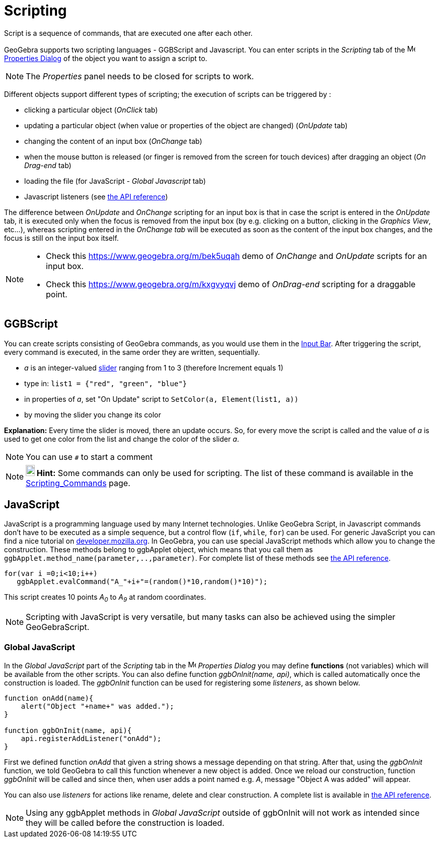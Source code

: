 = Scripting
:page-en: Scripting
ifdef::env-github[:imagesdir: /en/modules/ROOT/assets/images]

Script is a sequence of commands, that are executed one after each other.

GeoGebra supports two scripting languages - GGBScript and Javascript. You can enter scripts in the _Scripting_ tab of
the image:16px-Menu-options.svg.png[Menu-options.svg,width=16,height=16] xref:/Properties_Dialog.adoc[Properties Dialog]
of the object you want to assign a script to.

[NOTE]
====

The _Properties_ panel needs to be closed for scripts to work.

====

Different objects support different types of scripting; the execution of scripts can be triggered by :

* clicking a particular object (_OnClick_ tab)
* updating a particular object (when value or properties of the object are changed) (_OnUpdate_ tab)
* changing the content of an input box (_OnChange_ tab)
* when the mouse button is released (or finger is removed from the screen for touch devices) after dragging an object
(_On Drag-end_ tab)
* loading the file (for JavaScript - _Global Javascript_ tab)
* Javascript listeners (see xref:en@reference::/GeoGebra_Apps_API.adoc[the API reference])

The difference between _OnUpdate_ and _OnChange_ scripting for an input box is that in case the script is entered in the
_OnUpdate_ tab, it is executed only when the focus is removed from the input box (by e.g. clicking on a button, clicking
in the _Graphics View_, etc...), whereas scripting entered in the _OnChange tab_ will be executed as soon as the content
of the input box changes, and the focus is still on the input box itself.

[NOTE]
====

* Check this https://www.geogebra.org/m/bek5uqah demo of _OnChange_ and _OnUpdate_ scripts for an input box.
* Check this https://www.geogebra.org/m/kxgvyqvj demo of _OnDrag-end_ scripting for a draggable point.

====

== GGBScript

You can create scripts consisting of GeoGebra commands, as you would use them in the xref:/Input_Bar.adoc[Input Bar].
After triggering the script, every command is executed, in the same order they are written, sequentially.

[EXAMPLE]
====

* _a_ is an integer-valued xref:/tools/Slider.adoc[slider] ranging from 1 to 3 (therefore Increment equals 1)
* type in: `++list1 = {"red", "green", "blue"}++`
* in properties of _a_, set "On Update" script to `++SetColor(a, Element(list1, a))++`
* by moving the slider you change its color

====

*Explanation:* Every time the slider is moved, there an update occurs. So, for every move the script is called and the
value of _a_ is used to get one color from the list and change the color of the slider _a_.

[NOTE]
====

You can use `++#++` to start a comment

====

[NOTE]
====

*image:18px-Bulbgraph.png[Note,title="Note",width=18,height=22] Hint:* Some commands can only be used for scripting. The
list of these command is available in the xref:/commands/Scripting_Commands.adoc[Scripting_Commands] page.

====

== JavaScript

JavaScript is a programming language used by many Internet technologies. Unlike GeoGebra Script, in Javascript commands
don't have to be executed as a simple sequence, but a control flow (`++if++`, `++while++`, `++for++`) can be used. For
generic JavaScript you can find a nice tutorial on
https://developer.mozilla.org/en/JavaScript/Guide[developer.mozilla.org]. In GeoGebra, you can use special JavaScript
methods which allow you to change the construction. These methods belong to ggbApplet object, which means that you call
them as `++ggbApplet.method_name(parameter,..,parameter)++`. For complete list of these methods see
xref:en@reference::/GeoGebra_Apps_API.adoc[the API reference].

[EXAMPLE]
====

....
for(var i =0;i<10;i++) 
   ggbApplet.evalCommand("A_"+i+"=(random()*10,random()*10)");
....

This script creates 10 points _A~0~_ to _A~9~_ at random coordinates.

====

[NOTE]
====

Scripting with JavaScript is very versatile, but many tasks can also be achieved using the simpler GeoGebraScript.

====

=== Global JavaScript

In the _Global JavaScript_ part of the _Scripting_ tab in the
image:16px-Menu-options.svg.png[Menu-options.svg,width=16,height=16] _Properties Dialog_ you may define *functions* (not
variables) which will be available from the other scripts. You can also define function _ggbOnInit(name, api)_, which is
called automatically once the construction is loaded. The _ggbOnInit_ function can be used for registering some
_listeners_, as shown below.

[EXAMPLE]
====

....
function onAdd(name){
    alert("Object "+name+" was added.");
}

function ggbOnInit(name, api){
    api.registerAddListener("onAdd");
}
....

First we defined function _onAdd_ that given a string shows a message depending on that string. After that, using the
_ggbOnInit_ function, we told GeoGebra to call this function whenever a new object is added. Once we reload our
construction, function _ggbOnInit_ will be called and since then, when user adds a point named e.g. _A_, message "Object
A was added" will appear.

====

You can also use _listeners_ for actions like rename, delete and clear construction. A complete list is available in
xref:en@reference::/GeoGebra_Apps_API.adoc[the API reference].

[NOTE]
====

Using any ggbApplet methods in _Global JavaScript_ outside of ggbOnInit will not work as intended since they will be
called before the construction is loaded.

====
